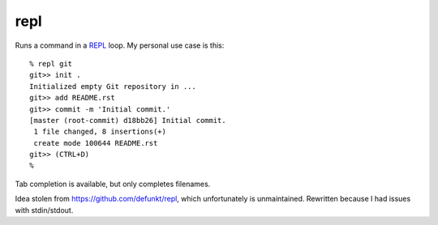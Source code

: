 repl
====

Runs a command in a `REPL <https://en.wikipedia.org/wiki/Read-eval-
print_loop>`_ loop. My personal use case is this::

   % repl git
   git>> init .
   Initialized empty Git repository in ...
   git>> add README.rst
   git>> commit -m 'Initial commit.'
   [master (root-commit) d18bb26] Initial commit.
    1 file changed, 8 insertions(+)
    create mode 100644 README.rst
   git>> (CTRL+D)
   %

Tab completion is available, but only completes filenames.

Idea stolen from https://github.com/defunkt/repl, which unfortunately is
unmaintained. Rewritten because I had issues with stdin/stdout.
